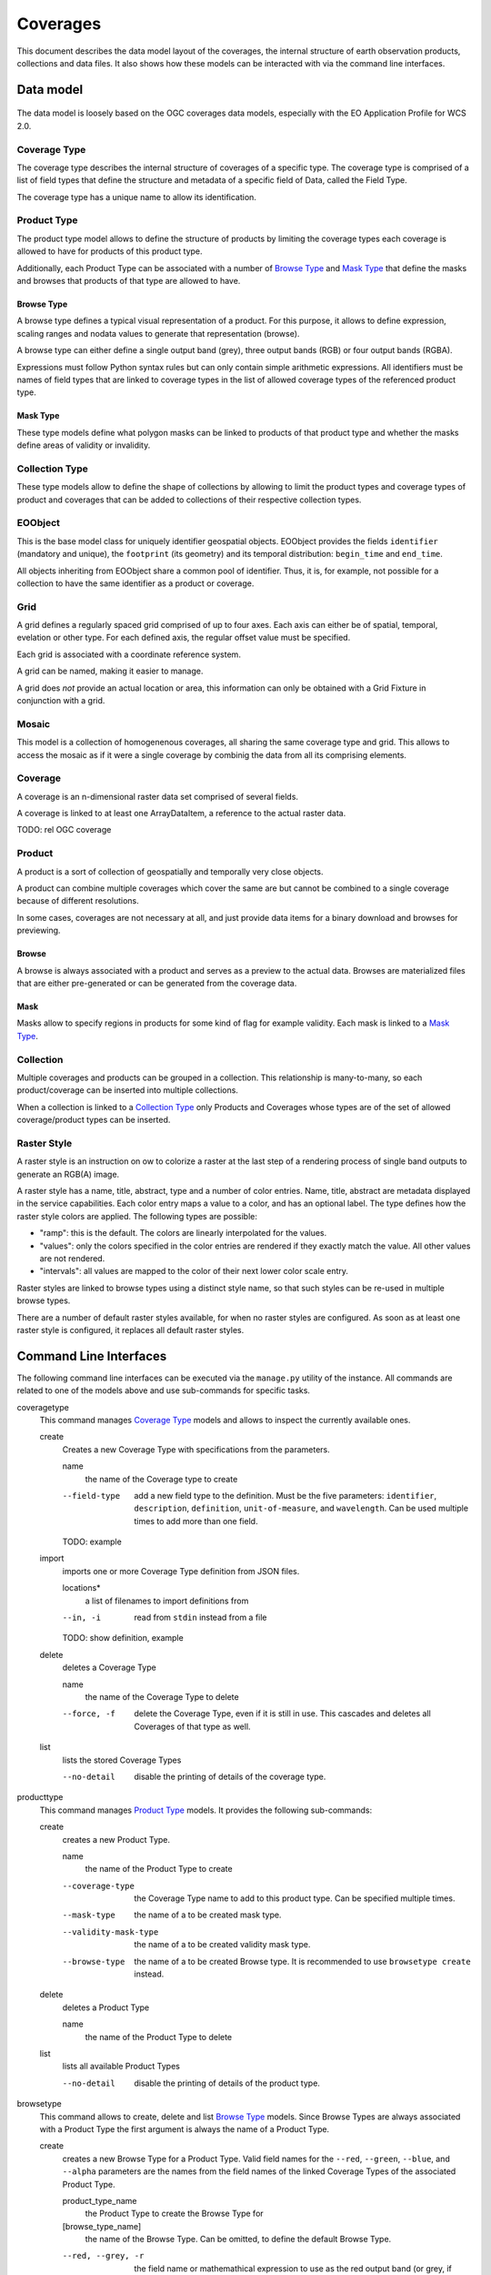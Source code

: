 .. Coverages
  #-----------------------------------------------------------------------------
  # $Id$
  #
  # Project: EOxServer <http://eoxserver.org>
  # Authors: Fabian Schindler <fabian.schindler@eox.at>
  #
  #-----------------------------------------------------------------------------
  # Copyright (C) 2020 EOX IT Services GmbH
  #
  # Permission is hereby granted, free of charge, to any person obtaining a
  # copy of this software and associated documentation files (the "Software"),
  # to deal in the Software without restriction, including without limitation
  # the rights to use, copy, modify, merge, publish, distribute, sublicense,
  # and/or sell copies of the Software, and to permit persons to whom the
  # Software is furnished to do so, subject to the following conditions:
  #
  # The above copyright notice and this permission notice shall be included in
  # all copies of this Software or works derived from this Software.
  #
  # THE SOFTWARE IS PROVIDED "AS IS", WITHOUT WARRANTY OF ANY KIND, EXPRESS OR
  # IMPLIED, INCLUDING BUT NOT LIMITED TO THE WARRANTIES OF MERCHANTABILITY,
  # FITNESS FOR A PARTICULAR PURPOSE AND NONINFRINGEMENT. IN NO EVENT SHALL THE
  # AUTHORS OR COPYRIGHT HOLDERS BE LIABLE FOR ANY CLAIM, DAMAGES OR OTHER
  # LIABILITY, WHETHER IN AN ACTION OF CONTRACT, TORT OR OTHERWISE, ARISING
  # FROM, OUT OF OR IN CONNECTION WITH THE SOFTWARE OR THE USE OR OTHER
  # DEALINGS IN THE SOFTWARE.
  #-----------------------------------------------------------------------------

.. _Coverages:

Coverages
=========

This document describes the data model layout of the coverages, the internal
structure of earth observation products, collections and data files. It also
shows how these models can be interacted with via the command line interfaces.

Data model
----------

.. figure:: images/models.png

The data model is loosely based on the OGC coverages data models, especially
with the EO Application Profile for WCS 2.0.

Coverage Type
~~~~~~~~~~~~~

The coverage type describes the internal structure of coverages of a specific
type. The coverage type is comprised of a list of field types that define the
structure and metadata of a specific field of Data, called the Field Type.

The coverage type has a unique name to allow its identification.


Product Type
~~~~~~~~~~~~

The product type model allows to define the structure of products by limiting
the coverage types each coverage is allowed to have for products of this
product type.

Additionally, each Product Type can be associated with a number of
`Browse Type`_ and `Mask Type`_ that define the masks and browses that products
of that type are allowed to have.


Browse Type
...........

A browse type defines a typical visual representation of a product. For this
purpose, it allows to define expression, scaling ranges and nodata values to
generate that representation (browse).

A browse type can either define a single output band (grey), three output bands
(RGB) or four output bands (RGBA).

Expressions must follow Python syntax rules but can only contain simple
arithmetic expressions. All identifiers must be names of field types that are
linked to coverage types in the list of allowed coverage types of the
referenced product type.


Mask Type
.........

These type models define what polygon masks can be linked to products of that
product type and whether the masks define areas of validity or invalidity.


Collection Type
~~~~~~~~~~~~~~~

These type models allow to define the shape of collections by allowing to limit
the product types and coverage types of product and coverages that can be added
to collections of their respective collection types.


EOObject
~~~~~~~~

This is the base model class for uniquely identifier geospatial objects.
EOObject provides the fields ``identifier`` (mandatory and unique), the
``footprint`` (its geometry) and its temporal distribution: ``begin_time`` and
``end_time``.

All objects inheriting from EOObject share a common pool of identifier. Thus,
it is, for example, not possible for a collection to have the same identifier
as a product or coverage.


.. _Grid Model:

Grid
~~~~

A grid defines a regularly spaced grid comprised of up to four axes. Each axis
can either be of spatial, temporal, evelation or other type. For each defined
axis, the regular offset value must be specified.

Each grid is associated with a coordinate reference system.

A grid can be named, making it easier to manage.

A grid does *not* provide an actual location or area, this information can only
be obtained with a Grid Fixture in conjunction with a grid.


.. _Mosaic Model:

Mosaic
~~~~~~

This model is a collection of homogenenous coverages, all sharing the same
coverage type and grid. This allows to access the mosaic as if it were a single
coverage by combinig the data from all its comprising elements.


.. _Coverage Model:

Coverage
~~~~~~~~

A coverage is an n-dimensional raster data set comprised of several fields.

A coverage is linked to at least one ArrayDataItem, a reference to the actual
raster data.

TODO: rel OGC coverage


.. _Product Model:

Product
~~~~~~~

A product is a sort of collection of geospatially and temporally very close
objects.


A product can combine multiple coverages which cover the same are but cannot be
combined to a single coverage because of different resolutions.

In some cases, coverages are not necessary at all, and just provide data items
for a binary download and browses for previewing.

.. _Browse Model:

Browse
......

A browse is always associated with a product and serves as a preview to the
actual data. Browses are materialized files that are either pre-generated or
can be generated from the coverage data.


.. _Mask Model:

Mask
....

Masks allow to specify regions in products for some kind of flag for example
validity. Each mask is linked to a `Mask Type`_.


.. _Collection Model:

Collection
~~~~~~~~~~

Multiple coverages and products can be grouped in a collection. This
relationship is many-to-many, so each product/coverage can be inserted into
multiple collections.

When a collection is linked to a `Collection Type`_ only Products and Coverages
whose types are of the set of allowed coverage/product types can be inserted.


.. _RasterStyle Model:

Raster Style
~~~~~~~~~~~~

A raster style is an instruction on ow to colorize a raster at the last step of
a rendering process of single band outputs to generate an RGB(A) image.

A raster style has a name, title, abstract, type and a number of color entries.
Name, title, abstract are metadata displayed in the service capabilities.
Each color entry maps a value to a color, and has an optional label. The
type defines how the raster style colors are applied. The following types are
possible:

* "ramp": this is the default. The colors are linearly interpolated for the
  values.
* "values": only the colors specified in the color entries are rendered if they
  exactly match the value. All other values are not rendered.
* "intervals": all values are mapped to the color of their next lower color
  scale entry.

Raster styles are linked to browse types using a distinct style name, so that
such styles can be re-used in multiple browse types.

There are a number of default raster styles available, for when no raster
styles are configured. As soon as at least one raster style is configured, it
replaces all default raster styles.


Command Line Interfaces
-----------------------

The following command line interfaces can be executed via the ``manage.py``
utility of the instance. All commands are related to one of the models above
and use sub-commands for specific tasks.

.. _cmd-coveragetype:

coveragetype
  This command manages `Coverage Type`_ models and allows to inspect the
  currently available ones.

  create
    Creates a new Coverage Type with specifications from the parameters.

    name
      the name of the Coverage type to create

    --field-type
      add a new field type to the definition. Must be the five parameters:
      ``identifier``, ``description``, ``definition``, ``unit-of-measure``,
      and ``wavelength``. Can be used multiple times to add more than one
      field.

    TODO: example

  import
    imports one or more Coverage Type definition from JSON files.

    locations*
      a list of filenames to import definitions from

    --in, -i
      read from ``stdin`` instead from a file

    TODO: show definition, example

  delete
    deletes a Coverage Type

    name
      the name of the Coverage Type to delete

    --force, -f
      delete the Coverage Type, even if it is still in use. This cascades and
      deletes all Coverages of that type as well.

  list
    lists the stored Coverage Types

    --no-detail
      disable the printing of details of the coverage type.

.. _cmd-producttype:

producttype
  This command manages `Product Type`_ models. It provides the following
  sub-commands:

  create
    creates a new Product Type.

    name
      the name of the Product Type to create

    --coverage-type
      the Coverage Type name to add to this product type. Can be specified
      multiple times.
    --mask-type
      the name of a to be created mask type.
    --validity-mask-type
      the name of a to be created validity mask type.
    --browse-type
      the name of a to be created Browse type. It is recommended to use
      ``browsetype create`` instead.

  delete
    deletes a Product Type

    name
      the name of the Product Type to delete

  list
    lists all available Product Types

    --no-detail
      disable the printing of details of the product type.

.. _cmd-browsetype:

browsetype
  This command allows to create, delete and list `Browse Type`_ models. Since
  Browse Types are always associated with a Product Type the first argument is
  always the name of a Product Type.

  create
    creates a new Browse Type for a Product Type. Valid field names for the
    ``--red``, ``--green``, ``--blue``, and ``--alpha`` parameters are the
    names from the field names of the linked Coverage Types of the associated
    Product Type.

    product_type_name
      the Product Type to create the Browse Type for
    [browse_type_name]
      the name of the Browse Type. Can be omitted, to define the default Browse
      Type.

    --red, --grey, -r
      the field name or mathemathical expression to use as the red output band
      (or grey, if used for a single band output).
    --green, -g
      the field name or mathemathical expression to use as the green output
      band.
    --blue, -b
      the field name or mathemathical expression to use as the blue output
      band.
    --alpha, -a
      the field name or mathemathical expression to use as the green output
      band.
    --red-range, --grey-range
      the low and high border of values to apply a linear stretch for the red
      output band.
    --green-range
      the low and high border of values to apply a linear stretch for the green
      output band.
    --blue-range
      the low and high border of values to apply a linear stretch for the blue
      output band.
    --alpha-range
      the low and high border of values to apply a linear stretch for the alpha
      output band.
    --red-nodata, --alpha-nodata
      the nodata value for the red output band. This is applied after the
      stretch and will result in transparent pixels for this value.
    --green-nodata
      the nodata value for the green output band. This is applied after the
      stretch and will result in transparent pixels for this value.
    --blue-nodata
      the nodata value for the blue output band. This is applied after the
      stretch and will result in transparent pixels for this value.
    --alpha-nodata
      the nodata value for the alpha output band. This is applied after the
      stretch and will result in transparent pixels for this value.

  delete
    deletes a no longer needed Browse Type.

    product_type_name
      the Product Type to delete the Browse Type from
    [browse_type_name]
      the name of the Browse Type to delete

  list
    lists all Browse Types for a given Product Type.

    product_type_name
      the Product Type to list the Browse Types for

.. _cmd-masktype:

masktype
  This command allows to create, delete and list `Mask Type`_ models. Since
  Mask Types are always associated with a Product Type the first argument is
  always the name of a Product Type. The sub-commands are in detail:

  create
    creates a new Mask Type for a Product Type

    product_type_name
      the Product Type to create the Mask Type for
    mask_type_name
      the Mask Type name to create

    --validity
      whether this mask denotes valid or invalid values. By default, it uses
      invalidity.

  delete
    deletes a Mask Type.

    product_type_name
      the Product Type to delete the Mask Type from
    mask_type_name
      the Mask Type name to delete

  list
    lists all Mask Types for a given Product Type.

    product_type_name
      the Product Type to list the Mask Type of

.. _cmd-collectiontype:

collectiontype
  This command manages `Collection Type`_ models using the following
  sub-commands:

  create
    creates a new Collection Type.

    name
      the name of the Collection Type

    --coverage-type, -c
      the name of an existing Coverage Type, that shall be linked to this
      Collection Type. Only Coverages can be inserted into Collection when
      the Coverages Type is part of the Collections Type.

    --product-type, -p
      the name of an existing Product Type, that shall be linked to this
      Collection Type. Only Products can be inserted into Collection when
      the Product Type is part of the Collections Type.

  delete
    deletes a Collection Type.

    name
      the name of the Collection Type to delete

    --force, -f
      forces the deletion of all still existing Collections using this
      Collection Type.

  list
    lists all available Collection Types.

    --no-detail
      Disable the printing of details of the Collection types.

.. _cmd-grid:

grid
  This command allows to create and delete named `Grid Model`_ instances.

  create
    this creates a Grid.

    name
      the name of the Grid to create
    coordinate_reference_system
      the definition of the coordinate reference system. Either an integer
      (the EPSG code), or the URL, WKT or XML definiton.

    The following parameters can be used up to four times in order to define
    multiple axes.

    --name, --axis-name, -n
      the name of the n-th axis to add to the Grid.
    --type, --axis-type, -t
      the type of the n-th axis to add to the Grid.
    --offset, --axis-offset, -o
      the fixed axis offset step of the n-th axis to add to the Grid.

  delete
    deletes a Grid.

    name
      the name of the Grid to delete.

.. _cmd-coverage:

coverage
  this command allows the registration and deregistration of `Coverage Model`_
  instances.

  register
    this sub-command registers a Coverage.

    --data, -d
      this specifies a location for raster data. Multiple values can be used to
      denote that the data resides on a storage. If used in that way the first
      value can also be the name of a named storage.
      This parameter can be used multiple times, when the raster data is split
      into multiple files.
    --meta-data, -m
      similarly to the ``--data`` parameter, this parameter denotes a reference
      to meta-data. The same rules as for the ``--data`` parameter also apply
      here.
    --type, --coverage-type, -t
      specify the `Coverage Type`_ for this Coverage. By default no Coverage
      Type is used.
    --grid, -g
      specify the named `Grid Model`_ to use. By default an anonymous Grid is
      used with the CRS of the raster data files.
    --size, -s
      specifies the size of the Coverage. This overrides the size extracted
      from the metadata/data. Must specify the size for each axis of the Grid.
    --origin, -o
      overrides the origin of the Coverage. Must provide a value for each axis
      of the Grid.
    --footprint, -f
      overrides the geographical footprint of the Coverage. Must be a valid WKT
      geometry.
    --footprint-from-extent
      The footprint polygon shall be calculated from the Coverages extent.
    --identifier, -i
      override the Coverages identifier.
    --identifier-template
      allows the construction of the final identifier from a template.
      Substitution values are passed in from the extracted metadata. e.g:
      ``{identifer}__B01``.
    --begin-time, -b
      override the begin timestamp of the Coverage. Must be a valid ISO 8601
      datetime string.
    --end-time, -e
      override the end timestamp of the Coverage. Must be a valid ISO 8601
      datetime string.
    --product, --product-identifier, -p
      specify the Product identifier this Coverage shall be associated with.
      The Product must already be registered.
    --collection, --collection-identifier, -c
      specify the Collection identifier this Coverage shall be inserted into.
      The Collection must already exist.
    --replace, -r
      replace an already existing Coverage with the same identifier.
    --use-subdatasets, --subdatasets
      specify to interpret colons in the filename as subdataset specifiers.
    --print-identifier
      this switch prints the final identifier (after metadata extraction and
      potential templating) to stdout upon successful registration.

  deregister
    this sub-command de-registers the Coverage with the provided identifier.

    identifier
      the Coverages identifier

    --not-refresh-collections
      this command will update all Collections metadata (footprint, begin-/end
      time) unless this switch is set.

    --all, -a
      When this flag is set, all the Coverages are selected to be derigesterd.

.. _cmd-product:

product
  this command manages `Product Model`_ instances.

  register
    this sub-command registers products.

    --identifier, -i
      override the Product identifier.
    --identifier-template
      allows the construction of the final identifier
      from a template. Substitution values are passed in from the extracted
      metadata. e.g: ``{identifer}__B01``.
    --footprint
      overrides the geographical footprint of the Product. Must be a valid WKT
      geometry.
    --begin-time
      override the begin timestamp of the Product. Must be a valid ISO 8601
      datetime string.
    --end-time
      override the end timestamp of the Product. Must be a valid ISO 8601
      datetime string.
    --set, -s
      sets a specific metadata value for that product. This
      parameter always uses two values: the name of the parameter key
      and its value.
      TODO: possible metadata keys to set
    --metadata-file
      adds a metadata file to the product. As with file
      links for Coverages, the product file can be located on a storage. For
      these cases, multiple values can be used to specify the chain of
      locations.
    --type, --product-type, -t
      specify the `Product Type`_ for this Product. By default no Product Type
      is used.
    --mask, -m
      specify a mask file to be added to this product. Must be two values:
      the masks name and its file location.
    --mask-geomety, -g
      specify a mask using its geometry directly. Must be two values: the masks
      name and its WKT geometry representation.
    --no-extended-metadata
      when this flag is set, only the basic metadata (identifier, footprint,
      begin- and end-time) is stored.
    --no-masks
      when this flag is set, no masks will be discovered.
    --no-browses
      when this flag is set, no browses will be discovered.
    --no-metadata
      when this flag is set, no metadata files will be discovered.
    --package
      specify the main data package for this Product.
    --collection, --collection-identifier, -c
      specify the Collection identifier this Product shall be inserted into.
      The Collection must already exist.
    --replace
      replace an already existing Product with the same identifier.
    --print-identifier
      this switch prints the final identifier (after metadata extraction and
      potential templating) to stdout upon successful registration.

  deregister
    deregisters a Product.

    identifier
      the identifier of the Product to deregister.

    --all, -a
      When this flag is set, all the Coverages are selected to be derigesterd.

  discover
    print the contents of the main package file of a Product.

    identifier
      the identifier of the Product to discover.

    [pattern]
      a filename glob pattern to filter the resulting filenames

.. _cmd-browse:

browse
  this command allows to manage `Browse Model`_ instances of a `Product
  Model`_.

  register
    this sub-command registers a Browse to a Product.

    identifier
      the Product identifier to register the Browse for.
    location
      the storage location of the Browse.

    --type
      the Browse Type name of that Browse.

  generate
    TODO

  deregister
    TODO

.. _cmd-mask:

mask
  this command allows to manage `Mask Model`_ instances of a `Product Model`_.

  register
    registers a Mask for a Product.

    identifier
      the Product identifier to register the Mask for.

    --type
      the Mask Type name of that Mask.
    --location
      the storage location of the Mask.
    --geometry
      the inline WKT geometry for the mask.

  deregister_parser
    deregisters a Mask from a Product

    identifier
      the Product identifier to deregister the Mask from.

.. _cmd-collection:

collection
  this command manages `Collection Model`_ instances. As usual, it
  uses sub-commands to allow fine control over the specific aspects
  and tasks of a Collection.

  create
    creates a new Collection.

    identifier
      the identifier for the new Collection.

    --type, -t
      specify a Collection Type for this new Collection.
    --grid, -g
      specify a Grid for this Collection.
    --set, -s
      set or override Collection metadata.
      TODO: what keys?

  delete
    this sub-command deletes a Collection.

    identifier
      the identifier of the Collection to delete

    --all, -a
      When this flag is set, all the collections are selected to be derigesterd.

  insert
    with this sub-command one or more `Coverage Model`_ instances
    or `Product Model`_ instances can be inserted into the collection. This
    command checks whether the to be inserted objects are of the allowed
    types when a Collection Type is set for this Collection.

    identifier
      the identifier of the Collection to insert objects into.

    object_identifiers+
      the list of object identifiers (either Products or Coverages) to insert
      into the Collection.

  exclude
    this command allows to remove one or more objects from a collection.

    identifier
      the identifier of the Collection to exclude objects from.

    object_identifiers+
      the list of object identifiers (either Products or Coverages) to exclude
      from the Collection.

  purge
    this command purges all Coverages and Products from this Collection,
    leaving it effectively empty.

    TODO: not yet implemented

  summary
    collects metadata from all entailed Products and Coverages to generate a
    summary that is stored in the Collection.
    This allows a quick overview of the metadata ranges and specific
    values of all objects in the collection.

    identifier
      the Collection identifier to generate the summary for

    --products/--no-products
      whether or not to generate a Product metadata summary.
    --coverages/--no-coverages
      whether or not to generate a Coverage metadata summary.

.. _cmd-mosaic:

mosaic
  this command manages `Mosaic Model`_ instances with a variety of
  sub-commands.

  create
    creates a new Mosaic.

    identifier
      the identifier of the Mosaic to create.

    --type, -t
      the Coverage Type name for the Mosaic to create.
    --grid, -g
      the Grid to use for the Mosaic.

  delete
    deletes a Mosaic.

    identifier
      the identifier of the Mosaic to delete.

  insert
    insert one or more Coverages into the Mosaic.

    identifier
      the identifier of the Mosaic to insert Coverages into.

    coverage_identifiers+
      the Coverage identifiers to insert into the Mosaic.

  exclude
    exclude one or more Coverages from the Mosaic.

    identifier
      the identifier of the Mosaic to exclude Coverages from.

    coverage_identifiers+
      the Coverage identifiers to exclude from the Mosaic.

  refresh
    refresh the summary metadata of the Mosaic.

    identifier
      the identifier of the Mosaic to generate the metadata.

  purge
    TODO not implemented

.. _cmd-id:

id
  this command allows to introspect the contents of the instances database.

  check
    this subcommand allows to check whether or not an object is registered. The
    return value of this command indicates whether such an object exists.

    identifiers+
      the identifier(s) to check for existence.

    --type, -t
      limit the check to the given object type (i.e: ``Coverage``,
      ``Product``, ``Collection``, or ``Mosaic``). By default the search is for
      any ``EOObject``.

  list
    this command lists the contents of the database and prints the objects on
    on the terminal. Filters can be applied to limit the search.

    identifiers*
      limit the output to the given identifiers.

    --type, -t
      limit the listing to the given object type (i.e: ``Coverage``,
      ``Product``, ``Collection``, or ``Mosaic``). By default the search is for
      any ``EOObject``.
    --recursive, -r
      do a recursive lookup into the given collections.
    --suppress-type, -s
      when printing an object, suppress the type and only print the identifier
    --collection, -c
      limit the search to this collection only. Can be passed multiple times to
      search across multiple collections.

.. _cmd-mapcache:

mapcache
  this command allows to generate an index database to be used for mapcache
  time dimensions.

  sync
    this sub-command synchronizes a mapcache index database. The output will be
    written to the ``<collection-name>.sqlite`` files for each available
    collection in the current working directory.

    The schema of the database will be the following:

    .. code-block:: sql

        CREATE TABLE "time" (
            "start_time" timestamp with time zone NOT NULL,
            "end_time" timestamp with time zone NOT NULL,
            "minx" double precision NOT NULL,
            "miny" double precision NOT NULL,
            "maxx" double precision NOT NULL,
            "maxy" double precision NOT NULL
        )

    --force, -f
      force the re-generation of the index files.
    --unique-times, -u
      force unique time entries. This combines the extent of all objects with
      overlapping time spans.
    --no-index
      this flag prohibits the creation of an internal database index.

.. _cmd-stac:

stac
  This command allows to register Products and their related data from `STAC
  Items`_.

  register
    this sub-command registers a STAC Item as a Product and its raster data as
    Coverages.

    --in, -i              Read the STAC Item from stdin instead from a file.
    --type TYPE_NAME, --product-type TYPE_NAME, -t TYPE_NAME
      The name of the product type to associate the product with. Optional.
    --replace, -r
      Optional. If the product with the given identifier already exists,
      replace it. Without this flag, this would result in an error.

  types
    this sub-command extracts all the relevant information to generate Product
    Types, Coverage Types and their related types to allow a subsequent
    registration.

    --in, -i
      read the STAC Item from stdin instead from a file.
    --type TYPE_NAME, --product-type TYPE_NAME, -t TYPE_NAME
      the name of the new product type. Optional.


.. _cmd-rasterstyle:

rasterstyle
  this command allows to manage `Raster Style Model`_ instances and link them
  with Browse Types.

  create
    this sub-command creates a new raster style from a given set of values.

    name
      The raster style name. Mandatory.

  import
    this imports a raster style from an SLD file.

    filename
      The SLD file name. Mandatory.

    --select
      Only select the named styles. Can be specified multiple times.

    --rename
      Rename a style from a name to another name

  delete
    this sub-command deletes a raster style.

    name
      The raster style name. Mandatory.

  link
    this sub-command links a raster style to a browse type.

    name
      The raster style name. Mandatory.

    product_type_name
      The product type name containing the browse type. Mandatory.

    browse_type_name
      The browse type name. Mandatory.

    style_name
      The assigned style name. Optional.


.. _cmd-timeseries:

timeseries
  this command manages Time series instances (e.g zarr), Time series are registered as multiple instances of `Product Model`_,
  for each time step (slice), each product item would have every dimension represented by a Coverage instance.

  register
    this sub-command registers a timeseries Item as multiple Products and each Product dimensions as
    Coverages.

    --collection, -c, --collection-identifier
      Register timeseries for this collection.
    --storage
      The storage to use.
    --path
      Path to timeseries file.
    --product-type-name
      The product type name.
    --coverage-type-mapping
      Which dimension to map to which coverage type.
      Use : as separator, e.g. --coverage-type-mapping "/Band1:b1"
    --x-dim-name
      Name of the array/band which represents X dimension.
    --y-dim-name
      Name of the array/band which represents Y dimension.
    --time-dim-name
      Name of the array/band which represents Time dimension.
    --product-template
      Format string for product identifier. Can use the following template variables:
      collection_identifier, file_identifier, index,
      product_type, begin_time, end_time.
    --replace, -r
      Optional. If the time series with the given identifier already
      exists, replace it. Without this flag, this would result in
      an error.

